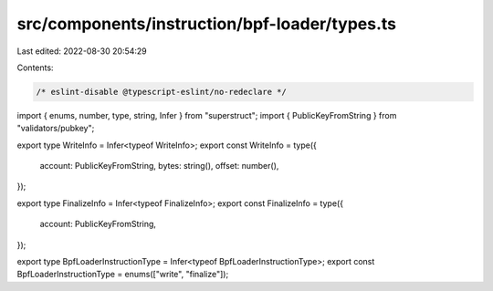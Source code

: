 src/components/instruction/bpf-loader/types.ts
==============================================

Last edited: 2022-08-30 20:54:29

Contents:

.. code-block:: ts

    /* eslint-disable @typescript-eslint/no-redeclare */

import { enums, number, type, string, Infer } from "superstruct";
import { PublicKeyFromString } from "validators/pubkey";

export type WriteInfo = Infer<typeof WriteInfo>;
export const WriteInfo = type({
  account: PublicKeyFromString,
  bytes: string(),
  offset: number(),
});

export type FinalizeInfo = Infer<typeof FinalizeInfo>;
export const FinalizeInfo = type({
  account: PublicKeyFromString,
});

export type BpfLoaderInstructionType = Infer<typeof BpfLoaderInstructionType>;
export const BpfLoaderInstructionType = enums(["write", "finalize"]);


